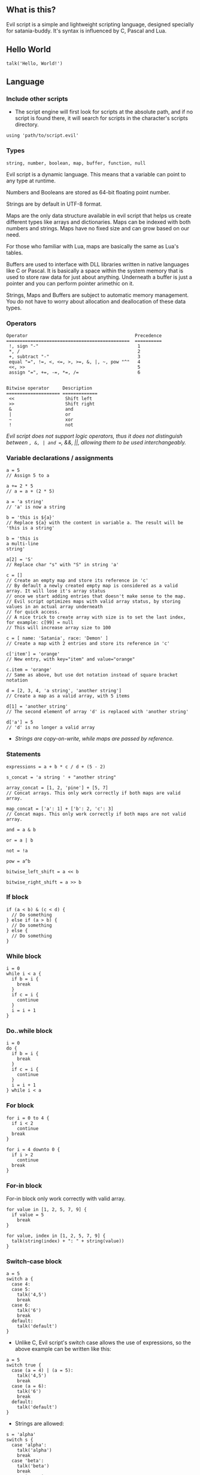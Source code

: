 ** What is this?
Evil script is a simple and lightweight scripting language, designed
specially for satania-buddy. It's syntax is influenced by C, Pascal and
Lua.

** Hello World
#+begin_example
talk('Hello, World!')
#+end_example

** Language
*** Include other scripts

- The script engine will first look for scripts at the absolute path, and if no script is found there, it will search for scripts in the character's scripts directory.

#+begin_example
using 'path/to/script.evil'
#+end_example

*** Types

#+begin_example
string, number, boolean, map, buffer, function, null
#+end_example

Evil script is a dynamic language. This means that a variable can point
to any type at runtime.

Numbers and Booleans are stored as 64-bit floating point number.

Strings are by default in UTF-8 format.

Maps are the only data structure available in evil script that helps us
create different types like arrays and dictionaries. Maps can be indexed
with both numbers and strings. Maps have no fixed size and can grow
based on our need.

For those who familiar with Lua, maps are basically the same as Lua's
tables.

Buffers are used to interface with DLL libraries written in native
languages like C or Pascal. It is basically a space within the system
memory that is used to store raw data for just about anything. Underneath
a buffer is just a pointer and you can perform pointer arimethic on it.

Strings, Maps and Buffers are subject to automatic memory management.
You do not have to worry about allocation and deallocation of these data
types.

*** Operators

#+begin_example
Operator                                        Precedence
==============================================  ==========
 !, sign "-"                                     1
 *, /                                            2
 +, subtract "-"                                 3
 equal "=", !=, <, <=, >, >=, &, |, ~, pow "^"   4
 <<, >>                                          5
 assign "=", +=, -=, *=, /=                      6

#+end_example

#+begin_example
Bitwise operator     Description
==================== =============
 <<                   Shift left
 >>                   Shift right
 &                    and
 |                    or
 ~                    xor
 !                    not
#+end_example

/Evil script does not support logic operators, thus it does not distinguish between =, &, | and ==, &&, ||, allowing them to be used interchangeably./

*** Variable declarations / assignments

#+begin_example
a = 5
// Assign 5 to a

a += 2 * 5
// a = a + (2 * 5)

a = 'a string'
// 'a' is now a string

b = 'this is ${a}'
// Replace ${a} with the content in variable a. The result will be 'this is a string'

b = 'this is
a multi-line
string'

a[2] = 'S'
// Replace char "s" with "S" in string 'a'

c = []
// Create an empty map and store its reference in 'c'
// By default a newly created empty map is considered as a valid array. It will lose it's array status
// once we start adding entries that doesn't make sense to the map.
// Evil script optimizes maps with valid array status, by storing values in an actual array underneath
// for quick access.
// A nice trick to create array with size is to set the last index, for example: c[99] = null
// This will increase array size to 100

c = [ name: 'Satania', race: 'Demon' ]
// Create a map with 2 entries and store its reference in 'c'

c['item'] = 'orange'
// New entry, with key="item" and value="orange"

c.item = 'orange'
// Same as above, but use dot notation instead of square bracket notation

d = [2, 3, 4, 'a string', 'another string']
// Create a map as a valid array, with 5 items

d[1] = 'another string'
// The second element of array 'd' is replaced with 'another string'

d['a'] = 5
// 'd' is no longer a valid array
#+end_example

- /Strings are copy-on-write, while maps are passed by reference./

*** Statements

#+begin_example
expressions = a + b * c / d + (5 - 2)

s_concat = 'a string ' + "another string"

array_concat = [1, 2, 'pine'] + [5, 7]
// Concat arrays. This only work correctly if both maps are valid array.

map_concat = ['a': 1] + ['b': 2, 'c': 3]
// Concat maps. This only work correctly if both maps are not valid array.

and = a & b

or = a | b

not = !a

pow = a^b

bitwise_left_shift = a << b

bitwise_right_shift = a >> b
#+end_example

*** If block

#+begin_example
if (a < b) & (c < d) {
  // Do something
} else if (a > b) {
  // Do something
} else {
  // Do something
}
#+end_example

*** While block

#+begin_example
i = 0
while i < a {
  if b = i {
    break
  }
  if c = i {
    continue
  }
  i = i + 1
}
#+end_example

*** Do..while block

#+begin_example
i = 0
do {
  if b = i {
    break
  }
  if c = i {
    continue
  }
  i = i + 1
} while i < a
#+end_example

*** For block

#+begin_example
for i = 0 to 4 {
  if i < 2
    continue
  break
}

for i = 4 downto 0 {
  if i > 2
    continue
  break
}
#+end_example

*** For-in block

For-in block only work correctly with valid array.

#+begin_example
for value in [1, 2, 5, 7, 9] {
  if value = 5
    break
}
#+end_example

#+begin_example
for value, index in [1, 2, 5, 7, 9] {
  talk(string(index) + ": " + string(value))
}
#+end_example

*** Switch-case block

#+begin_example
a = 5
switch a {
  case 4:
  case 5:
    talk('4,5')
    break
  case 6:
    talk('6')
    break
  default:
    talk('default')
}
#+end_example

- Unlike C, Evil script's switch case allows the use of expressions, so the above example can be written like this:

#+begin_example
a = 5
switch true {
  case (a = 4) | (a = 5):
    talk('4,5')
    break
  case (a = 6):
    talk('6')
    break
  default:
    talk('default')
}
#+end_example

- Strings are allowed:

#+begin_example
s = 'alpha'
switch s {
  case 'alpha':
    talk('alpha')
    break
  case 'beta':
    talk('beta')
    break
  case 'gamma':
    talk('gamma')
}
#+end_example

*** Function declaration

#+begin_example
fn foo() {
  talk('Hello')
  return
  talk("This text won't show on screen")
}

fn add(a, b) {
  result = a + b
}

fn sub(a, b) {
  return (a - b)
}

foo()
c = add(5, 3)
#+end_example

- Alternative way to declare a function is by returning a function reference:

#+begin_example
add = fn(a, b) {
  result = a + b
}
#+end_example

There're 2 ways to return a value:
- Assign function result to =result= variable
- Use =return=. Note that you need to wrap expression in brackets, for example =return (true)=

*** Function reference

#+begin_example
fn add(a, b) {
  result = a + b
}
add_ref = add
calc = []
calc.add = add

talk(add_ref(5, 3)) // Print "8"
talk(calc.add(2, 4)) // Print "6"
talk(calc.add = add_ref) // Print "true"
#+end_example

*** Anonymous function

#+begin_example
fn test(func) {
  func('Satania')
}

test(fn(v) writeln('Hello, ${v}!'))
test(fn(v) {
  writeln('Goodbye, ${v}!')
})
#+end_example

- The following function declarations are the same:
#+begin_example
fn(n) = n + 1

fn(n) result = n + 1

fn(n) { result = n + 1 }
#+end_example

*** Self

#+begin_example
fn obj_create() {
  fn hello() {
    result = 'Hello, ' + self.name + '!'
  }

  result = [
    name: '',
    hello: hello
  ]
}

obj = obj_create()
obj.name = 'Satania'
writeln(obj.hello()) // obj will be passed to hello() as "self"
#+end_example

- There are limitations in how ~self~ is passed to the calling function. Only a named variable or a map returned from the nearest function call can be passed.
- The following examples will work correctly:

#+begin_example
obj.call()
func().call()
obj.func().func2().call()
#+end_example

- However, the following examples won't work:

#+begin_example
obj.middle.call() // obj will be passed as "self" instead of middle
func().middle.call() // the result from func() will be passed as "self" instead of middle
#+end_example

- Solution for this issue is to assign ~middle~ to a named variable:

#+begin_example
mid = obj.middle
mid.call()
#+end_example

*** Yield

- Quit the script and returns to main process. When the process execute the script in next frame, it will continue at where yield's called.

#+begin_example
while true {
  yield
}
#+end_example

*** Try-catch

#+begin_example
fn test() {
  throw 'Test exception'
}

try {
  writeln('start')
  test()
  writeln('finish')
} catch(e) {
  writeln('Exception: ', e)
}
#+end_example

*** Comment

#+begin_example
// A comment

/*
  A
  multi-line
  comment
*/
#+end_example

*** Import external functions from dynamic libraries
#+begin_example
import 'test.dll' {
  fn Add(i32, i32): i32
  fn AddDouble(f64, f64): f64
}
import 'user32.dll' fn MessageBox(i32, buffer, buffer, i32): void 'MessageBoxA' // Map MessageBoxA external function to MessageBox

MessageBox(0, 'Hello, World!', 'Message Box', 0) // Strings are automatically converted to null-terminated strings
#+end_example

List of supported data types:
- i8: char
- u8: unsigned char
- i16: short
- u16: unsigned short
- i32: long
- u32: unsigned long
- i64: long long
- u64: unsigned long long
- f32: float
- f64: double
- buffer: char*
- wbuffer: wchar*
- void: This simply tell the app the function does not return any value.

By default, ~import~ supports ~Microsoft x64 calling convention~ on Windows, and ~System V AMD64 ABI~ on Linux. There's no way to change calling convention at the moment.

** Constants
*PI: number*

*true: boolean*

*false: boolean*

*name: string* ~deprecated, use charname instead~

*charname: string*
- Get character's name
*username: string*
- Get user's name
*character: string*
- Get character's directory name
*meta: map*
- ~meta.json~ content
*os: string*
- Get OS name

** Common functions
*typeof(v: any): string*
- Return type of variable (number / boolean / string / map / array / buffer / function / null).
*string(n: number): string*
- Convert n to string.
*number(s: string): number*
- Convert s to number.
*write(...)*
- Write to console.
*writeln(...)*
- Write to console. End with newline.
*wait(seconds: number)*
- Wait in seconds. This won't block the main process.
*map_create(): map*
- Create a new map. This function is comparable to [] syntax.
*map_delete(a: map, key: number/string): map*
- Delete map elements.
*map_keys_get(a: map): map*
- Return map contains all keys from map a.
*array_resize(a: map, size: number): map*
- Resize a valid array.
*array_to_map(arr: array): map*
- Convert array arr to map. Note that arr itself will be converted.
*length(a: map/string)*
- Return length of string or map.
*random(n: number): number*
- Return a random integer number range from 0 - (n-1)
*rnd: number*
- Return a random number range from 0 - 1
*sign(n: number): number*

*round(n: number): number*

*floor(n: number): number*

*ceil(n: number): number*

*sin(n: number): number*

*cos(n: number): number*

*tan(n: number): number*

*cot(n: number): number*

*range(x, y: number): map*
- Return [x..y] array with step = 1.

*range(x, y, step: number): map*
- Return [x..y] array.

*min(...): number*

*max(...): number*

** Buffers
*buffer_create(size: number): buffer*
- Create a new buffer. The result is a pointer point to the start of allocated memory.
*buffer_length(buffer: buffer): number*
- Return length of a buffer.
*buffer_u8_get(buffer: buffer): number*
- Get 1-byte unsigned data from buffer.
*buffer_i8_get(buffer: buffer): number*
- Get 1-byte data from buffer.
*buffer_u16_get(buffer: buffer): number*
- Get 2-byte unsigned data from buffer.
*buffer_i16_get(buffer: buffer): number*
- Get 2-byte data from buffer.
*buffer_u32_get(buffer: buffer): number*
- Get 4-byte unsigned data from buffer.
*buffer_i32_get(buffer: buffer): number*
- Get 4-byte data from buffer.
*buffer_u64_get(buffer: buffer): number*
- Get 8-byte unsigned data from buffer.
*buffer_i64_get(buffer: buffer): number*
- Get 8-byte data from buffer.
*buffer_f32_get(buffer: buffer): number*
- Get float-type data from buffer.
*buffer_f64_get(buffer: buffer): number*
- Get double-type data from buffer.
*buffer_u8_set(buffer: buffer, data: number): number*
- Write 1-byte unsigned data to buffer.
*buffer_i8_set(buffer: buffer, data: number): number*
- Write 1-byte data to buffer.
*buffer_u16_set(buffer: buffer, data: number): number*
- Write 2-byte unsigned data to buffer.
*buffer_i16_set(buffer: buffer, data: number): number*
- Write 2-byte data to buffer.
*buffer_u32_set(buffer: buffer, data: number): number*
- Write 4-byte unsigned data to buffer.
*buffer_i32_set(buffer: buffer, data: number): number*
- Write 4-byte data to buffer.
*buffer_u64_set(buffer: buffer, data: number): number*
- Write 8-byte unsigned data to buffer.
*buffer_i64_set(buffer: buffer, data: number): number*
- Write 8-byte data to buffer.
*buffer_f32_set(buffer: buffer, data: number): number*
- Write float-type data to buffer.
*buffer_f64_set(buffer: buffer, data: number): number*
- Write double-type data to buffer.
*string_to_buffer(s: string): buffer*
- Return pointer point to the first element of the string.
*buffer_to_string(b: buffer): string*
- Copy buffer content to string.
*wbuffer_to_string(b: buffer): string*
- Copy wbuffer content to string.

** Strings
*numbers(s: string): map*
- Convert words to map of numbers.
  + Input: two thousands five hundreds kg of stones arrived at ten o'clock
  + Output: [2500, 10]

*months_to_numbers(s: string): map*
- Convert words to map of numbers represent month.
  + Input: february and november
  + Output: [2, 11]

*string_concat(s, s1, s2: string)*
- Concatenate s1 and s2 and save result to s, without creating a new copy of s. Use this instead of =s = s1 + s2= if you try to concatenate a lot of strings.
*string_empty(s)*
- Empty string s. It is used to set a string built by /string_concat()/ back to an empty string.
*string_insert(source, substring: string, index: number): string*
- Insert a string at index.
*string_grep(s: string, subs: map of strings): string*
- grep a string
*string_split(s, delimiter: string): map*
- Split a string into multiple parts.
*string_find(s, sub: string): number*
- Find location of substring in a string. Return -1 if no substring is found.
*string_delete(s: string, index, count: number): string*
- Delete part of a string at index.
*string_replace(s, old, new: string): string*
- Replace all old with new.
*string_uppercase(s: string): string*
- Return uppercase string.
*string_lowercase(s: string): string*
- Return lowercase string.
*string_trim(s: string): string*
- Trim string.
*string_trim_left(s: string): string*
- Trim left of string.
*string_trim_right(s: string): string*
- Trim right of string.
*string_format(s: string, subs: map): string*
- Replace a string with contents from map
  + Example: ~string_format('{0} is {1} gold', ['Key', 500])~ => Key is 500 gold
*string_find_regex(s, regex: string): map*
- Return map of matched string + matched location.

** Base64
*base64_encode(buf: buffer): string*
- Encode a given string to base64 string.
*base64_decode(s: string): buffer*
- Decode a given base64 string back to original string.

** Datetime
*ticks(): number*
- Return system's ticks, in miliseconds.
*dt_now(): number*
- Return current time in datetime format.
*dt_year_get(dt: number): number*
- Return year in number.
*dt_month_get(dt: number): number*
- Return month number.
*dt_day_get(dt: number): number: number*
- Return day number.
*dt_hour_get(dt: number): number*
- Return hour number.
*dt_minute_get(dt: number): number*
- Return minute number.
*dt_day_add(dt, days: number): number*
- Increase dt by number of days.
*dt_month_add(dt, months: number): number*
- Increase dt by number of months.
*dt_year_add(dt, years: number): number*
- Increase dt by number of years.
*dt_date_set(year, month, day: number): number*
- Encode date from year, month and day.
*dt_time_set(hour, minute, second, milisecond: number): number*
- Encode time from hour, minute, second and milisecond.

** File system
*fs_directory_create(path: string)*
- Create new directory.
*fs_directory_delete(path: string)*
- Delete directory.
*fs_directory_find_all(path: string, is_subdir: boolean)*
- Perform search for directories in certain paths. Return map of paths.
*fs_directory_exists(path: string): boolean*.
- Check if a directory is exists.
*fs_file_read_binary(filename: string): buffer*
- Read content from file.
*fs_file_write_binary(filename: string, buf: buffer)*
- Write content to file. If the file is not exist then create a new file.
*fs_file_read(filename: string): string* ~deprecated, use fs_file_read_text() instead~

*fs_file_read_text(filename: string): string*
- Read text from file.
*fs_file_write(filename, text: string)* ~deprecated, use fs_file_write_text() instead~

*fs_file_write_text(filename, text: string)*
- Write text to file. If the file is not exist then create a new file.
*fs_file_find_all(path, mask: string, is_subdir: boolean, attribute:
number): map*
- Perform search for files in certain paths. Return map of paths.
- List of attributes:
  + FA_DIRECTORY
  + FA_READONLY
  + FA_NORMAL
  + FA_ENCRYPTED
  + FA_COMPRESSED
  + FA_SYMLINK
  + FA_SYSFILE
  + FA_ANYFILE
*fs_file_copy(src, dst: string): boolean*
- Copy src to dst, override if dst exists. Return true if success.

*fs_file_exists(filename: string): boolean*
- Check if a file is exists.
*fs_file_delete(filename: string)*
- Delete a file.
*fs_file_rename(oldname, newname: string)*
- Rename a file.
*fs_file_size_get(filename: string): number*
- Returns size of file. If no file is found.

** Clipboard
*clipboard_get(): string*
- Get text from clipboard.
*clipboard_to_file(filename: string)*
- Save content (image, text) from clipboard to a file.

** Process
*process_run(process: string, show_window: boolean): string*
- Run a process by name. Return process guid.
*process_pipe_get(guid: string): map*
- Return process's status and stdout / stderr pipes: /[ "running": boolean, "output": null / string ]/
*process_pipe_set(guid, s: string)*
- Write s to process's stdin pipe

** HTTP requests
*url_encode(s: string): string*
- Encode URL element.
*url_decode(s: string): string*
- Decode URL element.
*http_open(url: string)*
- Open an URL using default web browser.
*http_fetch(method, url: string, headers: map, data: string/map): string*
- Make a request to URL. Return guid.
*http_upload(url: string, headers: map, data: string/map, field, file: string): string*
- Upload a file to URL. Return guid.
*http_progress_get(guid: string): map*
- Get current progress of HTTP request. Result map contains position and length: /[ position: number, length: number ]/
*http_is_success(guid: string): boolean*
- Check if url query (get, post, etc) is finished.
*http_result_get(guid: string, force_buffer: boolean): map*
- Get HTML result from url_fetch / url_upload. Result map contains status, headers and data. Depends on ~Content-Type~, data can be either string or buffer: /[ status: number, headers: map, data: string | buffer ]/
- ~force_buffer~ is optional. If it is true, then result data is always buffer.
*http_query(data, xpath: string): map*
- Extract data from HTML string.

** Email
*email_load(): boolean*
- Tells Satania to check for email's connection.
*email_unseen_count(): number*
- Return number of unread emails.
*email_sender_get(email_index: number): string*
- Get email's sender.
*email_subject_get(email_index: number): string*
- Get email's subject.
*email_is_loading(): boolean*
- Return true if Satania is loading emails.
*email_is_success(): boolean*
- Return true if Satania is succeeded in loading emails.
*email_is_configured(): boolean*
- Return true if IMAP is configured in Settings.

** JSON
*json_parse(json: string): map*
- Parse a JSON string to map.
  + json = json_parse('{ "a": 5, "b": 2, "c": { "d": "a text", "e": ["another text", 2] } }') will return a map, which can be accessed for values for example: =json.c.e[0] // another text=

*json_stringify(map: map): string*
- Convert a map to JSON string.

** Workers
- /Please note workers run on the same thread as main script. Make sure to use yield to avoid infinite loop./

*worker_create(worker_name: string, evil_script: string, interval:
number, consts: map): string*
- Create a new worker. Unlike main script, workers will automatically delete itself once its done executing.
  + ~worker_name~: Name of worker.
  + ~evil_script~: The script that will be executed by worker.
  + ~interval~: Optional. Measure in seconds. This tells how frequent this worker run. By default this value is 0.
  + ~consts~: Optional. Map of constant values that will be passed to worker.
  + ~Return~: Worker name.

*worker_exists(worker_name: string): boolean*
- Check if a worker exists.
*worker_delete(worker_name: string)*
- Delete a worker by name.

** Tools
*tool_evilc_editor(filename: string)*
- Open a file with built-in EvilC editor.

*tool_hex_editor(filename: string)*
- Open a file with built-in hex editor.

** Memory management
*mem_used(): number*
- Return memory usage by script engine in bytes.
*mem_object_count(): number*
- Return number of objects allocated by script engine.
*mem_gc()*
- Trigger garbage collection.

** Satania-specific function
*talk(message: string)*
- Tells Satania to talk.
- The script engine will be blocked until all the text is shown on screen.
- Calling this function will automatically disable streaming mode
*stream_enable()*
- Enable streaming mode. Useful for integrating with chatbot backends
*stream_disable()*
- Disable steaming mode.
*stream(message: string)*
- Stream a text to chat window / speech bubble
*notify(message: string)*
- Shows a notification at top-left of the screen.
*ask(caption, message: string, width, height: number)*
- Shows asking dialog. Supports HTML 4.01. /width/ and /height/ are optional parameters allows to change dialog's size. Satania will be blocked until one answer is provided so make sure to provide at least 1 way to answer the question. Look at examples below for ways to provide answers.
- Example #1:

#+begin_example
ask('', '
<font color="red"><b>Are you sure?</b></font><br />
<a href="Yes">Yes</a><br />
<a href="No">No</a><br />
', 250, 80)
#+end_example

[[https://user-images.githubusercontent.com/7451778/181904981-09e09a03-e7e1-466c-a743-c8d163c2c62a.png]]
- Example #2:

#+begin_example
ask('', '
What do you think about me?<br />
<form>
  <input style="width:100%" name="thought" value="Your answer" /><br />
  <input type="submit" value="Tell her!" />
</form>
')
#+end_example

[[https://user-images.githubusercontent.com/7451778/181904113-fc4b3e03-76d8-406b-8b03-1baffcaa55a0.png]]

*answer(): any*
- Return result value from ask(). If no answer is found, then it returns null.
- For example #1, the result is a string, either /Yes/ or /No/, taken from /href/ attribute.
- For example #2, the result is a map, which is /[ "thought": "Your answer" ]/.
*sprite_animation_stop_all()*
- Stop all animations.
*sprite_load(sprite: string)*
- Load a model (supports X3D, Spine, images, glTF, Cocos2D, Starling) in /data/sprites/current_character/
*sprite_animation_speed_set(animation_name: string, total_time:
number)*
- Set animation's interval in seconds.
*sprite_animation_play(animation_name: string, loop: boolean = false)*
- Play an animation by name
- For skeletal animations, the animations are not override each other so you can play multiple animations at once.
*sprite_animation_is_playing(animation_name: string): boolean*
- Return true if animation is playing.
*sprite_animation_stop(animation_name: string)*
- Stop an animation.
*sprite_animation_talk_set(loop, finish: string, random_script_files: map of strings)*
-  Set default talking animations.
- ~random_script_files~ is optional, which indicates which script to run when start talking. This is useful if you want your character to play different animations when start talking.
*sprite_scale_set(scale: number)*
- Scale the sprite.
*sprite_visible_set(visible: boolean)*
- Set sprite visibility
*sprite_visible_get(): boolean*
- Get sprite visibility
*sprite_other_create(name: string)*
- Create a new sprite with name. Sprites created using this function can only be controlled by ~sprite_other_xxx()~ functions
*sprite_other_render(name: string, source: string, format: string)*
- Render sprite ~name~ with content from ~source~. If ~name~ doesn't exist yet, create a new one.
- ~format~ accepts the following formats:
  + wrl: source is WRL string
  + x3dv: source is X3D with classic encoding string
  + x3d: source is X3D string
- Example display a 3D yellow cube with a point light source, rotating at character's feet, with x3dv format:

#+begin_example
sprite_other_render('progress',
  '#X3D V3.0 utf8
  PROFILE Interchange

  PointLight {
    ambientIntensity 1
    location 0 0 100
    color 1 1 1
    radius 200
    global FALSE
  }

  DEF cube Transform {
    translation 0 30 -3
    scale 50 50 50
    children [
      Shape {
        geometry Box {}
        appearance Appearance {
          material Material {
            diffuseColor 1 1 0
          }
        }
      }
    ]
  }
  DEF interp OrientationInterpolator {
    key [ 0, 0.5 1 ]
    keyValue [
      1 1 1 0, 1 1 1 3.14, 1 1 1 6.28
    ]
  }
  DEF timer TimeSensor {
    loop TRUE
    cycleInterval 4
  }
  ROUTE timer.fraction_changed TO interp.set_fraction
  ROUTE interp.value_changed TO cube.rotation
}', 'x3dv')
#+end_example

*sprite_other_delete(name: string)*
- Delete other sprite ~name~
*sprite_other_delete_all()*
- Delete all other sprites
*is_sow(): boolean*
- Return true if Sit on Window is turned on.
*is_lewd(): boolean*
- Return true if Fanservice is turned on.
*is_silent(): boolean*
- Return true if Silent is turned on.
*is_speech_to_text(): boolean*
- Return true if Speech Recognition is turned on.
*flag_global_get(flag: string): string*
- Set a flag. Result stores in ~configs.json~.
*flag_global_set(flag: string, value: string)*
- Get a flag from ~configs.json~. If no flag is found, the function return ~null~ instead.
*flag_local_get(flag: string): string*
- Set a flag. Result stores in ~scripts/flags.ini~.
*flag_local_set(flag: string, value: string)*
- Get a flag from ~scripts/flags.ini~. If no flag is found, the function return ~null~ instead.
*get(flag: string): any*
- Set a flag. Result stores in memory.
*set(flag: string, value: any)*
- Get a flag from memory. If no flag is found, the function return ~null~ instead.
*scheme_load(scheme_name: string)*
- Load an .evil scheme file in ~data/scripts/current_character~. This will also stop the current script.
*scheme_default(): string*
- Return Default Evil Script.
*delta_time(): number*
- Delta Time, in seconds.
*sound_play(sound_name: string)*
- Play a sound in /sounds/ directory.
*chat_mode_set(chatmode: number)*
- Set chat mode:
  + CHATMODE_CHAT
  + CHATMODE_SCRIPT: Tell Satania we will process chat messages in script.

*chat_result_get(): string*
- This function only useful when chat mode = CHATMODE_SCRIPT.
- Get chat message input by users, either via Speech Recognition or via Chat dialog. Chat message will be cleared once this function is called, so make sure to save the results somewhere.
- If no chat message is found, an empty string will be returned.

*chat_history_get(): array*
- Return array of chat message: { name: string, message: string, timestamp: string }

** About Evil script compiler
- The compiler itself is a one-pass compiler. It follows Niklaus Wirth's design, completely skips AST generation and generates binary directly.
- Due to the lack of AST, only ~constant folding~ and ~peephole~ optimizations are implemented.
- The performance of its virtual machine should be better than CPython.